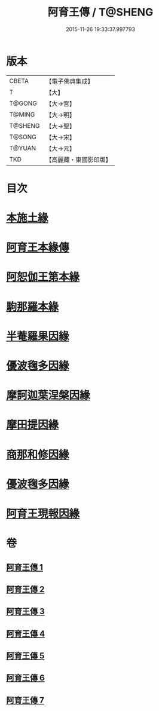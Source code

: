 #+TITLE: 阿育王傳 / T@SHENG
#+DATE: 2015-11-26 19:33:37.997793
* 版本
 |     CBETA|【電子佛典集成】|
 |         T|【大】     |
 |    T@GONG|【大→宮】   |
 |    T@MING|【大→明】   |
 |   T@SHENG|【大→聖】   |
 |    T@SONG|【大→宋】   |
 |    T@YUAN|【大→元】   |
 |       TKD|【高麗藏・東國影印版】|

* 目次
* [[file:KR6r0031_001.txt::001-0099a16][本施土緣]]
* [[file:KR6r0031_001.txt::0102b9][阿育王本緣傳]]
* [[file:KR6r0031_002.txt::0106a20][阿恕伽王第本緣]]
* [[file:KR6r0031_003.txt::003-0108a5][駒那羅本緣]]
* [[file:KR6r0031_003.txt::0110b10][半菴羅果因緣]]
* [[file:KR6r0031_003.txt::0111b27][優波毱多因緣]]
* [[file:KR6r0031_004.txt::0114a26][摩訶迦葉涅槃因緣]]
* [[file:KR6r0031_004.txt::0116b11][摩田提因緣]]
* [[file:KR6r0031_005.txt::005-0116c24][商那和修因緣]]
* [[file:KR6r0031_005.txt::0121b2][優波毱多因緣]]
* [[file:KR6r0031_007.txt::0128b5][阿育王現報因緣]]
* 卷
** [[file:KR6r0031_001.txt][阿育王傳 1]]
** [[file:KR6r0031_002.txt][阿育王傳 2]]
** [[file:KR6r0031_003.txt][阿育王傳 3]]
** [[file:KR6r0031_004.txt][阿育王傳 4]]
** [[file:KR6r0031_005.txt][阿育王傳 5]]
** [[file:KR6r0031_006.txt][阿育王傳 6]]
** [[file:KR6r0031_007.txt][阿育王傳 7]]
